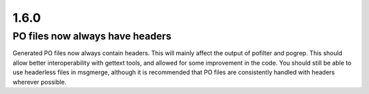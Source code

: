 .. _changelog#1.6.0:

1.6.0
=====

.. _changelog#po_files_now_always_have_headers:

PO files now always have headers
--------------------------------
Generated PO files now always contain headers. This will mainly affect the
output of pofilter and pogrep. This should allow better interoperability with
gettext tools, and allowed for some improvement in the code.  You should still
be able to use headerless files in msgmerge, although it is recommended that PO
files are consistently handled with headers wherever possible.
